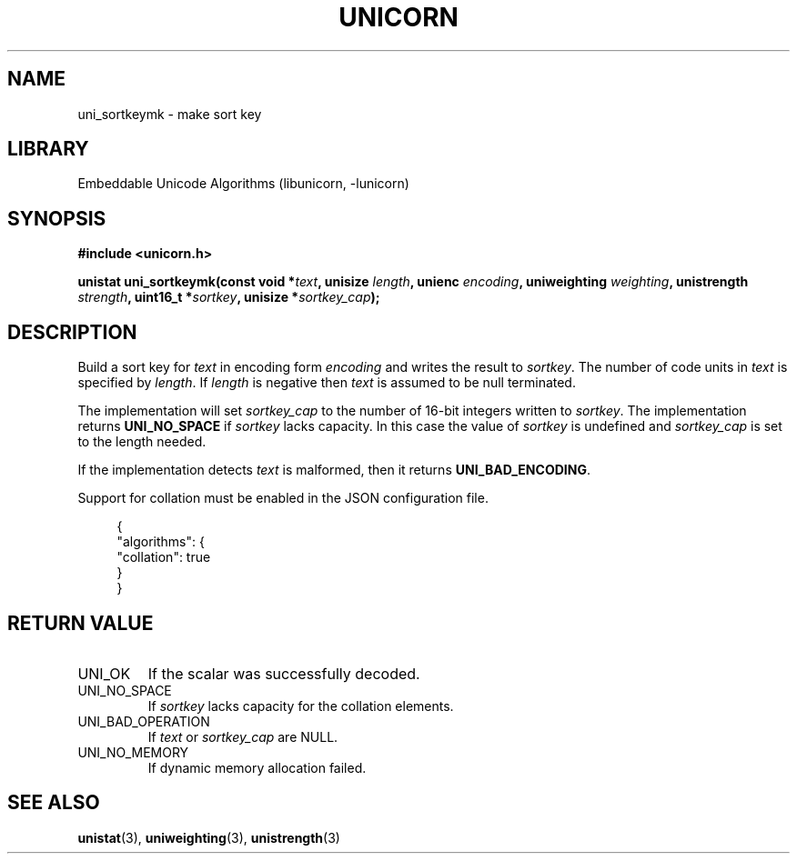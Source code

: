 .TH "UNICORN" "3"
.SH NAME
uni_sortkeymk \- make sort key
.SH LIBRARY
Embeddable Unicode Algorithms (libunicorn, -lunicorn)
.SH SYNOPSIS
.nf
.B #include <unicorn.h>
.PP
.BI "unistat uni_sortkeymk(const void *" text ", unisize " length ", unienc " encoding ", uniweighting " weighting ", unistrength " strength ", uint16_t *" sortkey ", unisize *" sortkey_cap ");"
.fi
.SH DESCRIPTION
Build a sort key for \f[I]text\f[R] in encoding form \f[I]encoding\f[R] and writes the result to \f[I]sortkey\f[R].
The number of code units in \f[I]text\f[R] is specified by \f[I]length\f[R].
If \f[I]length\f[R] is negative then \f[I]text\f[R] is assumed to be null terminated.
.PP
The implementation will set \f[I]sortkey_cap\f[R] to the number of 16-bit integers written to \f[I]sortkey\f[R].
The implementation returns \f[B]UNI_NO_SPACE\f[R] if \f[I]sortkey\f[R] lacks capacity.
In this case the value of \f[I]sortkey\f[R] is undefined and \f[I]sortkey_cap\f[R] is set to the length needed.
.PP
If the implementation detects \f[I]text\f[R] is malformed, then it returns \f[B]UNI_BAD_ENCODING\f[R].
.PP
Support for collation must be enabled in the JSON configuration file.
.PP
.in +4n
.EX
{
    "algorithms": {
        "collation": true
    }
}
.EE
.in
.SH RETURN VALUE
.TP
UNI_OK
If the scalar was successfully decoded.
.TP
UNI_NO_SPACE
If \f[I]sortkey\f[R] lacks capacity for the collation elements.
.TP
UNI_BAD_OPERATION
If \f[I]text\f[R] or \f[I]sortkey_cap\f[R] are NULL.
.TP
UNI_NO_MEMORY
If dynamic memory allocation failed.
.SH SEE ALSO
.BR unistat (3),
.BR uniweighting (3),
.BR unistrength (3)